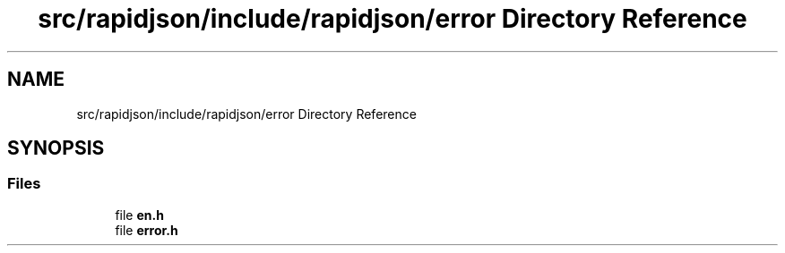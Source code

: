 .TH "src/rapidjson/include/rapidjson/error Directory Reference" 3 "Fri Jan 21 2022" "Neon Jumper" \" -*- nroff -*-
.ad l
.nh
.SH NAME
src/rapidjson/include/rapidjson/error Directory Reference
.SH SYNOPSIS
.br
.PP
.SS "Files"

.in +1c
.ti -1c
.RI "file \fBen\&.h\fP"
.br
.ti -1c
.RI "file \fBerror\&.h\fP"
.br
.in -1c
